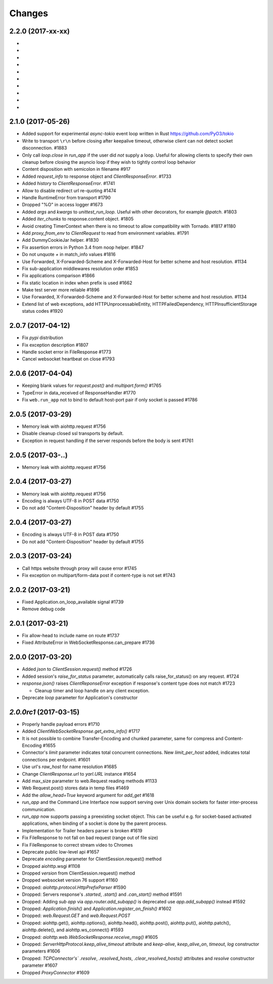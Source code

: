 Changes
=======

2.2.0 (2017-xx-xx)
------------------

-

-

-

-

-

-

-

-

-

-

2.1.0 (2017-05-26)
------------------

- Added support for experimental `async-tokio` event loop written in Rust
  https://github.com/PyO3/tokio

- Write to transport ``\r\n`` before closing after keepalive timeout,
  otherwise client can not detect socket disconnection. #1883

- Only call `loop.close` in `run_app` if the user did *not* supply a loop.
  Useful for allowing clients to specify their own cleanup before closing the
  asyncio loop if they wish to tightly control loop behavior

- Content disposition with semicolon in filename #917

- Added `request_info` to response object and `ClientResponseError`. #1733

- Added `history` to `ClientResponseError`. #1741

- Allow to disable redirect url re-quoting #1474

- Handle RuntimeError from transport #1790

- Dropped "%O" in access logger #1673

- Added `args` and `kwargs` to `unittest_run_loop`. Useful with other
  decorators, for example `@patch`. #1803

- Added `iter_chunks` to response.content object. #1805

- Avoid creating TimerContext when there is no timeout to allow
  compatibility with Tornado. #1817 #1180

- Add `proxy_from_env` to `ClientRequest` to read from environment
  variables. #1791

- Add DummyCookieJar helper. #1830

- Fix assertion errors in Python 3.4 from noop helper. #1847

- Do not unquote `+` in match_info values #1816

- Use Forwarded, X-Forwarded-Scheme and X-Forwarded-Host for better scheme and
  host resolution. #1134

- Fix sub-application middlewares resolution order #1853

- Fix applications comparison #1866

- Fix static location in index when prefix is used #1662

- Make test server more reliable #1896

- Use Forwarded, X-Forwarded-Scheme and X-Forwarded-Host for better scheme and
  host resolution. #1134

- Extend list of web exceptions, add HTTPUnprocessableEntity,
  HTTPFailedDependency, HTTPInsufficientStorage status codes #1920


2.0.7 (2017-04-12)
------------------

- Fix *pypi* distribution

- Fix exception description #1807

- Handle socket error in FileResponse #1773

- Cancel websocket heartbeat on close #1793


2.0.6 (2017-04-04)
------------------

- Keeping blank values for `request.post()` and `multipart.form()` #1765

- TypeError in data_received of ResponseHandler #1770

- Fix ``web.run_app`` not to bind to default host-port pair if only socket is
  passed #1786


2.0.5 (2017-03-29)
------------------

- Memory leak with aiohttp.request #1756

- Disable cleanup closed ssl transports by default.

- Exception in request handling if the server responds before the body
  is sent #1761


2.0.5 (2017-03-..)
------------------

- Memory leak with aiohttp.request #1756


2.0.4 (2017-03-27)
------------------

- Memory leak with aiohttp.request #1756

- Encoding is always UTF-8 in POST data #1750

- Do not add "Content-Disposition" header by default #1755


2.0.4 (2017-03-27)
------------------

- Encoding is always UTF-8 in POST data #1750

- Do not add "Content-Disposition" header by default #1755


2.0.3 (2017-03-24)
------------------

- Call https website through proxy will cause error #1745

- Fix exception on multipart/form-data post if content-type is not set #1743


2.0.2 (2017-03-21)
------------------

- Fixed Application.on_loop_available signal #1739

- Remove debug code


2.0.1 (2017-03-21)
------------------

- Fix allow-head to include name on route #1737

- Fixed AttributeError in WebSocketResponse.can_prepare #1736


2.0.0 (2017-03-20)
------------------

- Added `json` to `ClientSession.request()` method #1726

- Added session's `raise_for_status` parameter, automatically calls
  raise_for_status() on any request. #1724

- `response.json()` raises `ClientReponseError` exception if response's
  content type does not match #1723

  - Cleanup timer and loop handle on any client exception.

- Deprecate `loop` parameter for Application's constructor


`2.0.0rc1` (2017-03-15)
-----------------------

- Properly handle payload errors #1710

- Added `ClientWebSocketResponse.get_extra_info()` #1717

- It is not possible to combine Transfer-Encoding and chunked parameter,
  same for compress and Content-Encoding #1655

- Connector's `limit` parameter indicates total concurrent connections.
  New `limit_per_host` added, indicates total connections per endpoint. #1601

- Use url's `raw_host` for name resolution #1685

- Change `ClientResponse.url` to `yarl.URL` instance #1654

- Add max_size parameter to web.Request reading methods #1133

- Web Request.post() stores data in temp files #1469

- Add the `allow_head=True` keyword argument for `add_get` #1618

- `run_app` and the Command Line Interface now support serving over
  Unix domain sockets for faster inter-process communication.

- `run_app` now supports passing a preexisting socket object. This can be useful
  e.g. for socket-based activated applications, when binding of a socket is
  done by the parent process.

- Implementation for Trailer headers parser is broken #1619

- Fix FileResponse to not fall on bad request (range out of file size)

- Fix FileResponse to correct stream video to Chromes

- Deprecate public low-level api #1657

- Deprecate `encoding` parameter for ClientSession.request() method

- Dropped aiohttp.wsgi #1108

- Dropped `version` from ClientSession.request() method

- Dropped websocket version 76 support #1160

- Dropped: `aiohttp.protocol.HttpPrefixParser`  #1590

- Dropped: Servers response's `.started`, `.start()` and
  `.can_start()` method #1591

- Dropped:  Adding `sub app` via `app.router.add_subapp()` is deprecated
  use `app.add_subapp()` instead #1592

- Dropped: `Application.finish()` and `Application.register_on_finish()`  #1602

- Dropped: `web.Request.GET` and `web.Request.POST`

- Dropped: aiohttp.get(), aiohttp.options(), aiohttp.head(),
  aiohttp.post(), aiohttp.put(), aiohttp.patch(), aiohttp.delete(), and
  aiohttp.ws_connect() #1593

- Dropped: `aiohttp.web.WebSocketResponse.receive_msg()` #1605

- Dropped: `ServerHttpProtocol.keep_alive_timeout` attribute and
  `keep-alive`, `keep_alive_on`, `timeout`, `log` constructor parameters #1606

- Dropped: `TCPConnector's`` `.resolve`, `.resolved_hosts`,
  `.clear_resolved_hosts()` attributes and `resolve` constructor
  parameter #1607

- Dropped `ProxyConnector` #1609
